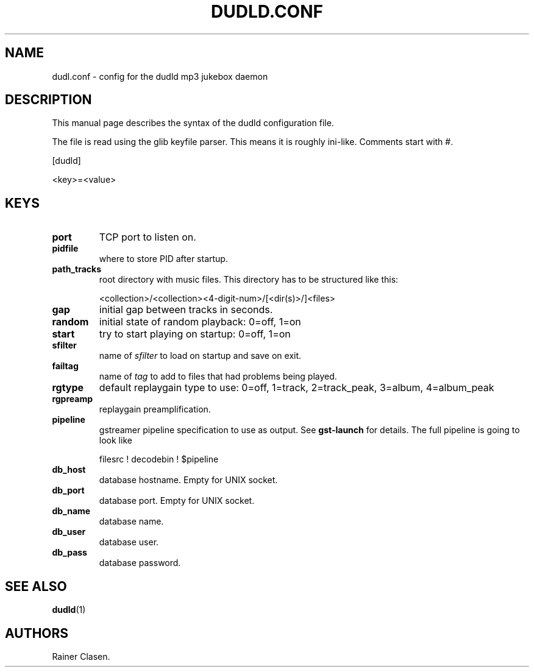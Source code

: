 .TH DUDLD.CONF 5 "14 Januar 2006" "Dudl Jukebox Daemon" "Version 0.1.9"
.SH NAME
dudl.conf \- config for the dudld mp3 jukebox daemon

.SH DESCRIPTION
This manual page describes the syntax of the dudld configuration file.

The file is read using the glib keyfile parser. This means it is roughly
ini-like. Comments start with #.

[dudld]

<key>=<value>

.SH KEYS
.TP
\fBport\fR
TCP port to listen on.
.TP
\fBpidfile\fR
where to store PID after startup.
.TP
\fBpath_tracks\fR
root directory with music files. This directory has to be structured like
this:

<collection>/<collection><4-digit-num>/[<dir(s)>/]<files>

.TP
\fBgap\fR
initial gap between tracks in seconds.
.TP
\fBrandom\fR
initial state of random playback: 0=off, 1=on
.TP
\fBstart\fR
try to start playing on startup: 0=off, 1=on
.TP
\fBsfilter\fR
name of \fIsfilter\fR to load on startup and save on exit.
.TP
\fBfailtag\fR
name of \fItag\fR to add to files that had problems being played.
.TP
\fBrgtype\fR
default replaygain type to use: 0=off, 1=track, 2=track_peak, 3=album,
4=album_peak
.TP
\fBrgpreamp\fR
replaygain preamplification.
.TP
\fBpipeline\fR
gstreamer pipeline specification to use as output. See
.BR gst-launch
for details. The full pipeline is going to look like

 filesrc ! decodebin ! $pipeline


.TP
\fBdb_host\fR
database hostname. Empty for UNIX socket.
.TP
\fBdb_port\fR
database port. Empty for UNIX socket.
.TP
\fBdb_name\fR
database name.
.TP
\fBdb_user\fR
database user.
.TP
\fBdb_pass\fR
database password.

.SH "SEE ALSO"
.BR dudld (1)
.SH AUTHORS
Rainer Clasen.

